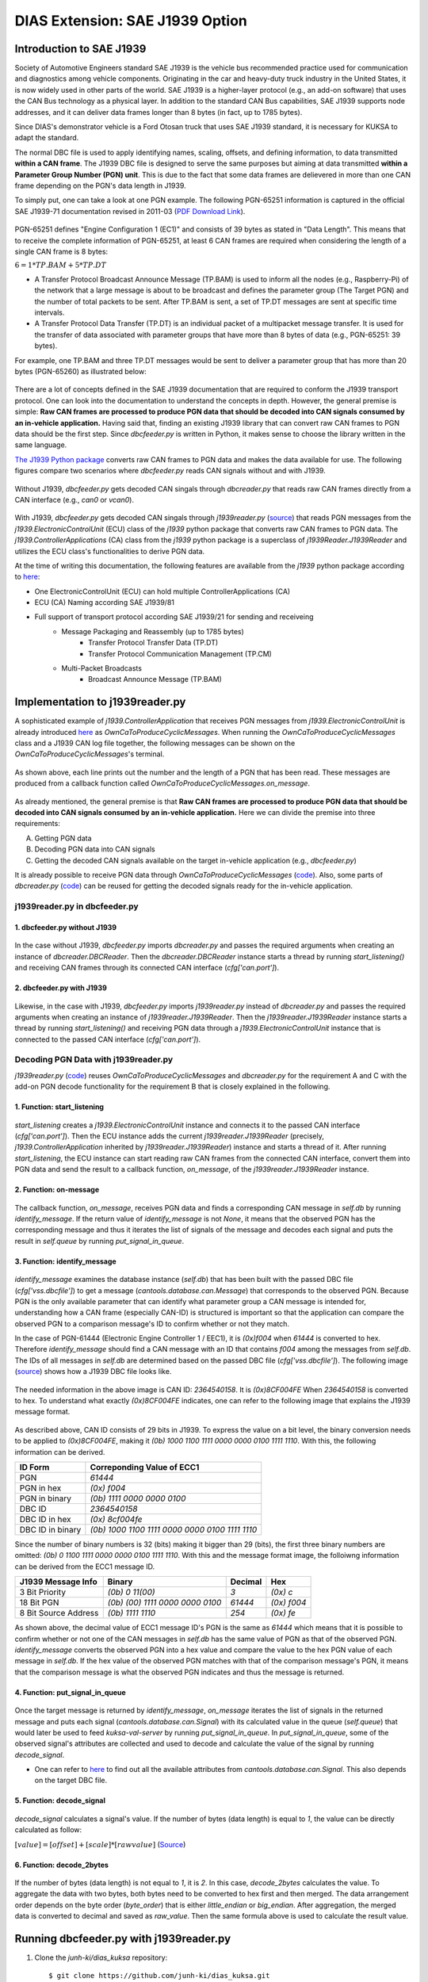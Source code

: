 ********************************
DIAS Extension: SAE J1939 Option
********************************

Introduction to SAE J1939
#########################

Society of Automotive Engineers standard SAE J1939 is the vehicle bus recommended practice used for communication and diagnostics among vehicle components. Originating in the car and heavy-duty truck industry in the United States, it is now widely used in other parts of the world. SAE J1939 is a higher-layer protocol (e.g., an add-on software) that uses the CAN Bus technology as a physical layer. In addition to the standard CAN Bus capabilities, SAE J1939 supports node addresses, and it can deliver data frames longer than 8 bytes (in fact, up to 1785 bytes).

Since DIAS's demonstrator vehicle is a Ford Otosan truck that uses SAE J1939 standard, it is necessary for KUKSA to adapt the standard. 

The normal DBC file is used to apply identifying names, scaling, offsets, and defining information, to data transmitted **within a CAN frame**. The J1939 DBC file is designed to serve the same purposes but aiming at data transmitted **within a Parameter Group Number (PGN) unit**. This is due to the fact that some data frames are delievered in more than one CAN frame depending on the PGN's data length in J1939. 

To simply put, one can take a look at one PGN example. The following PGN-65251 information is captured in the official SAE J1939-71 documentation revised in 2011-03 (`PDF Download Link <http://gost-snip.su/download/1sae_j1939_71_vehicle_application_layer_>`_).

.. figure:: /_images/j1939/pgn_65251.PNG
    :width: 600
    :align: center

PGN-65251 defines "Engine Configuration 1 (EC1)" and consists of 39 bytes as stated in "Data Length". This means that to receive the complete information of PGN-65251, at least 6 CAN frames are required when considering the length of a single CAN frame is 8 bytes: 

:math:`6 = 1 * TP.BAM + 5 * TP.DT`

- A Transfer Protocol Broadcast Announce Message (TP.BAM) is used to inform all the nodes (e.g., Raspberry-Pi) of the network that a large message is about to be broadcast and defines the parameter group (The Target PGN) and the number of total packets to be sent. After TP.BAM is sent, a set of TP.DT messages are sent at specific time intervals.
- A Transfer Protocol Data Transfer (TP.DT) is an individual packet of a multipacket message transfer. It is used for the transfer of data associated with parameter groups that have more than 8 bytes of data (e.g., PGN-65251: 39 bytes).

For example, one TP.BAM and three TP.DT messages would be sent to deliver a parameter group that has more than 20 bytes (PGN-65260) as illustrated below:

.. figure:: /_images/j1939/j1939_transport_protocol.png
    :width: 450
    :align: center

There are a lot of concepts defined in the SAE J1939 documentation that are required to conform the J1939 transport protocol. One can look into the documentation to understand the concepts in depth. However, the general premise is simple: **Raw CAN frames are processed to produce PGN data that should be decoded into CAN signals consumed by an in-vehicle application.** Having said that, finding an existing J1939 library that can convert raw CAN frames to PGN data should be the first step. Since `dbcfeeder.py` is written in Python, it makes sense to choose the library written in the same language.

`The J1939 Python package <https://pypi.org/project/j1939/>`_ converts raw CAN frames to PGN data and makes the data available for use. The following figures compare two scenarios where `dbcfeeder.py` reads CAN signals without and with J1939.

.. figure:: /_images/j1939/dbcreader_schema.png
    :width: 470
    :align: center

Without J1939, `dbcfeeder.py` gets decoded CAN singals through `dbcreader.py` that reads raw CAN frames directly from a CAN interface (e.g., `can0` or `vcan0`).

.. figure:: /_images/j1939/j1939reader_schema.png
    :width: 650
    :align: center

With J1939, `dbcfeeder.py` gets decoded CAN singals through `j1939reader.py` (`source <https://github.com/junh-ki/dias_kuksa/blob/master/utils/in-vehicle/j1939feeder/j1939reader.py>`_) that reads PGN messages from the `j1939.ElectronicControlUnit` (ECU) class of the `j1939` python package that converts raw CAN frames to PGN data.
The `j1939.ControllerApplications` (CA) class from the `j1939` python package is a superclass of `j1939Reader.J1939Reader` and utilizes the ECU class's functionalities to derive PGN data. 

At the time of writing this documentation, the following features are available from the `j1939` python package according to `here <https://pypi.org/project/j1939/>`_:

- One ElectronicControlUnit (ECU) can hold multiple ControllerApplications (CA)
- ECU (CA) Naming according SAE J1939/81
- Full support of transport protocol according SAE J1939/21 for sending and receiveing
    - Message Packaging and Reassembly (up to 1785 bytes)
        - Transfer Protocol Transfer Data (TP.DT)
        - Transfer Protocol Communication Management (TP.CM)
    - Multi-Packet Broadcasts
        - Broadcast Announce Message (TP.BAM)



Implementation to j1939reader.py
################################

A sophisticated example of `j1939.ControllerApplication` that receives PGN messages from `j1939.ElectronicControlUnit` is already introduced `here <https://pypi.org/project/j1939/>`_ as `OwnCaToProduceCyclicMessages`. When running the `OwnCaToProduceCyclicMessages` class and a J1939 CAN log file together, the following messages can be shown on the `OwnCaToProduceCyclicMessages`'s terminal.

.. figure:: /_images/j1939/OwnCaToProduceCyclicMessages.PNG
    :width: 300
    :align: center

As shown above, each line prints out the number and the length of a PGN that has been read. These messages are produced from a callback function called `OwnCaToProduceCyclicMessages.on_message`.

.. figure:: /_images/j1939/on_message.PNG
    :width: 350
    :align: center

As already mentioned, the general premise is that **Raw CAN frames are processed to produce PGN data that should be decoded into CAN signals consumed by an in-vehicle application.** Here we can divide the premise into three requirements:

A. Getting PGN data
B. Decoding PGN data into CAN signals
C. Getting the decoded CAN signals available on the target in-vehicle application (e.g., `dbcfeeder.py`)

It is already possible to receive PGN data through `OwnCaToProduceCyclicMessages` (`code <https://pypi.org/project/j1939/>`_). Also, some parts of `dbcreader.py` (`code <https://github.com/eclipse/kuksa.val/blob/master/clients/feeder/dbc2val/dbcreader.py>`_) can be reused for getting the decoded signals ready for the in-vehicle application. 



j1939reader.py in dbcfeeder.py
==============================

1. dbcfeeder.py without J1939
-----------------------------

.. figure:: /_images/j1939/dbcreader_schema.png
    :width: 470
    :align: center

.. figure:: /_images/j1939/dbcfeeder_import.PNG
    :width: 200
    :align: center

.. figure:: /_images/j1939/dbcfeeder_lines.PNG
    :width: 415
    :align: center

In the case without J1939, `dbcfeeder.py` imports `dbcreader.py` and passes the required arguments when creating an instance of `dbcreader.DBCReader`. Then the `dbcreader.DBCReader` instance starts a thread by running `start_listening()` and receiving CAN frames through its connected CAN interface (`cfg['can.port']`).

2. dbcfeeder.py with J1939
--------------------------

.. figure:: /_images/j1939/j1939reader_schema.png
    :width: 650
    :align: center

.. figure:: /_images/j1939/dbcfeeder_import_modified.PNG
    :width: 200
    :align: center

.. figure:: /_images/j1939/dbcfeeder_lines_modified.PNG
    :width: 415
    :align: center

Likewise, in the case with J1939, `dbcfeeder.py` imports `j1939reader.py` instead of `dbcreader.py` and passes the required arguments when creating an instance of `j1939reader.J1939Reader`. Then the `j1939reader.J1939Reader` instance starts a thread by running `start_listening()` and receiving PGN data through a `j1939.ElectronicControlUnit` instance that is connected to the passed CAN interface (`cfg['can.port']`).



Decoding PGN Data with j1939reader.py
=====================================

`j1939reader.py` (`code <https://github.com/junh-ki/dias_kuksa/blob/master/utils/in-vehicle/j1939feeder/j1939reader.py>`_) reuses `OwnCaToProduceCyclicMessages` and `dbcreader.py` for the requirement A and C with the add-on PGN decode functionality for the requirement B that is closely explained in the following.

1. Function: start_listening
----------------------------

.. figure:: /_images/j1939/start_listening.PNG
    :width: 440
    :align: center

`start_listening` creates a `j1939.ElectronicControlUnit` instance and connects it to the passed CAN interface (`cfg['can.port']`). Then the ECU instance adds the current `j1939reader.J1939Reader` (precisely, `j1939.ControllerApplication` inherited by `j1939reader.J1939Reader`) instance and starts a thread of it. After running `start_listening`, the ECU instance can start reading raw CAN frames from the connected CAN interface, convert them into PGN data and send the result to a callback function, `on_message`, of the `j1939reader.J1939Reader` instance. 

2. Function: on-message
-----------------------

.. figure:: /_images/j1939/on_message-modified.PNG
    :width: 350
    :align: center

The callback function, `on_message`, receives PGN data and finds a corresponding CAN message in `self.db` by running `identify_message`. If the return value of `identify_message` is not `None`, it means that the observed PGN has the corresponding message and thus it iterates the list of signals of the message and decodes each signal and puts the result in `self.queue` by running `put_signal_in_queue`.

3. Function: identify_message
-----------------------------

.. figure:: /_images/j1939/identify_message.PNG
    :width: 350
    :align: center

`identify_message` examines the database instance (`self.db`) that has been built with the passed DBC file (`cfg['vss.dbcfile']`) to get a message (`cantools.database.can.Message`) that corresponds to the observed PGN. Because PGN is the only available parameter that can identify what parameter group a CAN message is intended for, understanding how a CAN frame (especially CAN-ID) is structured is important so that the application can compare the observed PGN to a comparison message's ID to confirm whether or not they match.

In the case of PGN-61444 (Electronic Engine Controller 1 / EEC1), it is `(0x)f004` when `61444` is converted to hex. Therefore `identify_message` should find a CAN message with an ID that contains `f004` among the messages from `self.db`. The IDs of all messages in `self.db` are determined based on the passed DBC file (`cfg['vss.dbcfile']`). The following image (`source <https://www.csselectronics.com/screen/page/can-dbc-file-database-intro/language/en>`_) shows how a J1939 DBC file looks like.

.. figure:: /_images/j1939/CAN-DBC-File-Format-Explained-Intro-Basics_2.png
    :width: 550
    :align: center

The needed information in the above image is CAN ID: `2364540158`. It is `(0x)8CF004FE` When `2364540158` is converted to hex. To understand what exactly `(0x)8CF004FE` indicates, one can refer to the following image that explains the J1939 message format. 

.. figure:: /_images/j1939/j1939_message_format.png
    :width: 500
    :align: center

As described above, CAN ID consists of 29 bits in J1939. To express the value on a bit level, the binary conversion needs to be applied to `(0x)8CF004FE`, making it `(0b) 1000 1100 1111 0000 0000 0100 1111 1110`. With this, the following information can be derived.

=================  ==============================================
ID Form            Correponding Value of ECC1
=================  ==============================================
PGN                `61444`
PGN in hex         `(0x) f004`
PGN in binary      `(0b) 1111 0000 0000 0100`
DBC ID             `2364540158`
DBC ID in hex      `(0x) 8cf004fe`
DBC ID in binary   `(0b) 1000 1100 1111 0000 0000 0100 1111 1110`
=================  ==============================================

Since the number of binary numbers is 32 (bits) making it bigger than 29 (bits), the first three binary numbers are omitted: `(0b) 0 1100 1111 0000 0000 0100 1111 1110`. With this and the message format image, the folloiwng information can be derived from the ECC1 message ID.

====================  ===============================  =======  ===========
J1939 Message Info    Binary                           Decimal  Hex
====================  ===============================  =======  ===========
3 Bit Priority        `(0b) 0 11(00)`                  `3`      `(0x) c`
18 Bit PGN            `(0b) (00) 1111 0000 0000 0100`  `61444`  `(0x) f004`
8 Bit Source Address  `(0b) 1111 1110`                 `254`    `(0x) fe`
====================  ===============================  =======  ===========

As shown above, the decimal value of ECC1 message ID's PGN is the same as `61444` which means that it is possible to confirm whether or not one of the CAN messages in `self.db` has the same value of PGN as that of the observed PGN. `identify_message` converts the observed PGN into a hex value and compare the value to the hex PGN value of each message in `self.db`. If the hex value of the observed PGN matches with that of the comparison message's PGN, it means that the comparison message is what the observed PGN indicates and thus the message is returned.

4. Function: put_signal_in_queue
--------------------------------

.. figure:: /_images/j1939/put_signal_in_queue.PNG
    :width: 586
    :align: center

Once the target message is returned by `identify_message`, `on_message` iterates the list of signals in the returned message and puts each signal (`cantools.database.can.Signal`) with its calculated value in the queue (`self.queue`) that would later be used to feed `kuksa-val-server` by running `put_signal_in_queue`. In `put_signal_in_queue`, some of the observed signal's attributes are collected and used to decode and calculate the value of the signal by running `decode_signal`.

* One can refer to `here <https://github.com/eerimoq/cantools/blob/master/cantools/database/can/signal.py>`_ to find out all the available attributes from `cantools.database.can.Signal`. This also depends on the target DBC file.

5. Function: decode_signal
--------------------------

.. figure:: /_images/j1939/decode_signal.PNG
    :width: 565
    :align: center

`decode_signal` calculates a signal's value. If the number of bytes (data length) is equal to `1`, the value can be directly calculated as follow:

:math:`[value] = [offset] + [scale] * [raw value]` (`Source <https://gitlab.com/sibros_public/public/-/wikis/can/can>`_)

6. Function: decode_2bytes
--------------------------

.. figure:: /_images/j1939/decode_2bytes.PNG
    :width: 457
    :align: center

If the number of bytes (data length) is not equal to `1`, it is `2`. In this case, `decode_2bytes` calculates the value. To aggregate the data with two bytes, both bytes need to be converted to hex first and then merged. The data arrangement order depends on the byte order (`byte_order`) that is either `little_endian` or `big_endian`. After aggregation, the merged data is converted to decimal and saved as `raw_value`. Then the same formula above is used to calculate the result value.



.. _feeder-j1939:

Running dbcfeeder.py with j1939reader.py
########################################

1. Clone the `junh-ki/dias_kuksa` repository::

    $ git clone https://github.com/junh-ki/dias_kuksa.git

2. Navigate to `dias_kuksa/utils/in-vehicle/j1939feeder/` and copy `j1939reader.py` and paste it to `kuksa.val/clients/feeder/dbc2val/` where `dbcfeeder.py` is located.

3. Install J1939 Python dependency::

    $ pip3 install j1939

4. Come back to the `Home` directory and install the wheel-package::

    $ cd
    $ git clone https://github.com/benkfra/j1939.git
    $ cd j1939
    $ pip install .

5. In `dbcfeeder.py` (:ref:`dbc-feeder`), any line that involves with `dbcreader.py` should be replaced to work with `j1939reader.py`.

5-1. Import part:

.. code-block:: python

    # import dbcreader
    import j1939reader

5-2. Reader class instance creation part:

.. code-block:: python

    # dbcR = dbcreader.DBCReader(cfg,canQueue,mapping)
    j1939R = j1939reader.J1939Reader(cfg,canQueue,mapping)

5-3. `start_listening` function part:

.. code-block:: python

    # dbcR.start_listening()
    j1939R.start_listening()

6. Make sure `kuksa-val-server` is up and running and a CAN interface (`vcan0` or `can0`) is configured before running `dbcfeeder.py`.

7. Navigate to `kuksa.val/clients/feeder/dbc2val/` where `dbcfeeder.py` is located, and command the following::

    $ python3 dbcfeeder.py -d vcan0 -j ../../../certificates/jwt/super-admin.json.token --dbc dias_simple.dbc --mapping dias_mapping.yml

* The following screenshots show what values are stored in `kuksa-val-server` at the end of playing log files (`can0_otosan_can0-30092020` and `can0_otosan_can2-30092020`).

.. figure:: /_images/j1939/sim_without_j1939.PNG
    :width: 500
    :align: center

In the normal case, `dbcfeeder.py` is not able to read `EngRefereneceTorque`, `EngSpeedAtIdlePoint1` and `EngSpeedAtPoint2`. These three signals belong to PGN-65251 (Engine Configuration 1 / J1939) and are delievered with a `TP.BAM` with multitple `TP.DT` messages since the size of the message is bigger than 8 bytes (size of 1 CAN frame = 8 bytes).

.. figure:: /_images/j1939/sim_with_j1939.PNG
    :width: 500
    :align: center

Now `dbcfeeder.py` with `j1939reader.py` is able to read these signals. The values of the rest signals remain the same as the case without J1939 as shown above.
